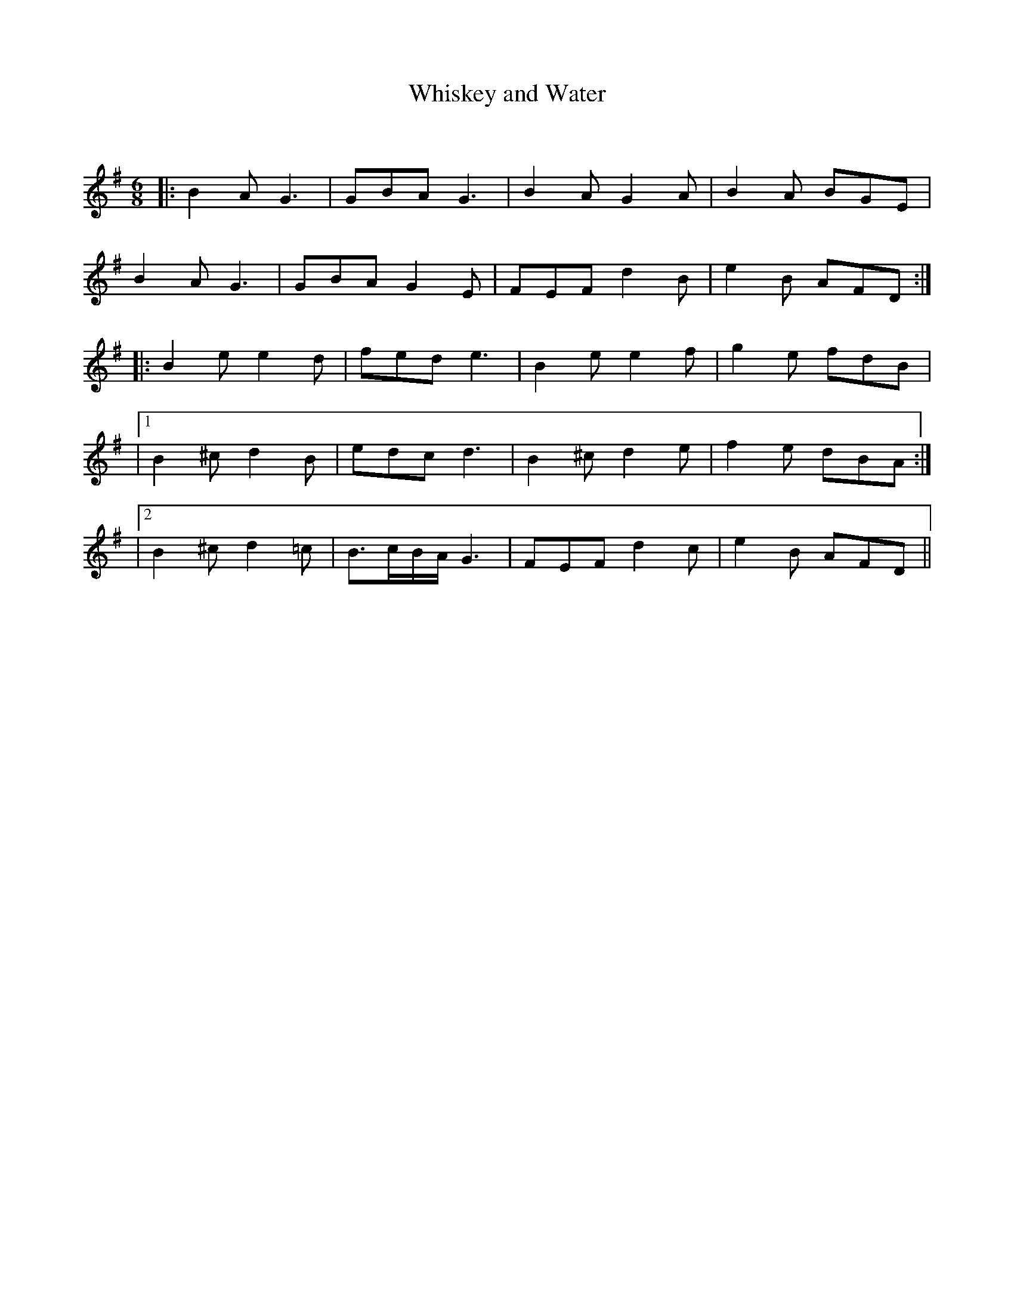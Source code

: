 X:1
T: Whiskey and Water
C:
R:Jig
Q:180
K:G
M:6/8
L:1/16
|:B4A2 G6|G2B2A2 G6|B4A2 G4A2|B4A2 B2G2E2|
B4A2 G6|G2B2A2 G4E2|F2E2F2 d4B2|e4B2 A2F2D2:|
|:B4e2 e4d2|f2e2d2 e6|B4e2 e4f2|g4e2 f2d2B2|
|1B4^c2 d4B2|e2d2c2 d6|B4^c2 d4e2|f4e2 d2B2A2:|
|2B4^c2 d4=c2|B3cBA G6|F2E2F2 d4c2|e4B2 A2F2D2||
